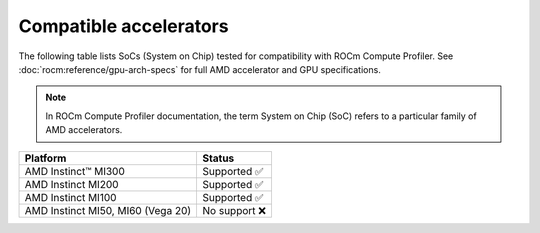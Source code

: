 .. meta::
   :description: ROCm Compute Profiler support: compatible accelerators and GPUs
   :keywords: ROCm Compute Profiler, ROCm, profiler, tool, Instinct, accelerator, AMD, GPU

***********************
Compatible accelerators
***********************

The following table lists SoCs (System on Chip) tested for compatibility with
ROCm Compute Profiler. See :doc:`rocm:reference/gpu-arch-specs` for full AMD accelerator and
GPU specifications.

.. _def-soc:

.. note::

   In ROCm Compute Profiler documentation, the term System on Chip (SoC) refers to a
   particular family of AMD accelerators.

.. list-table::
    :header-rows: 1

    * - Platform
      - Status

    * - AMD Instinct™ MI300
      - Supported ✅

    * - AMD Instinct MI200
      - Supported ✅

    * - AMD Instinct MI100
      - Supported ✅

    * - AMD Instinct MI50, MI60 (Vega 20)
      - No support ❌
